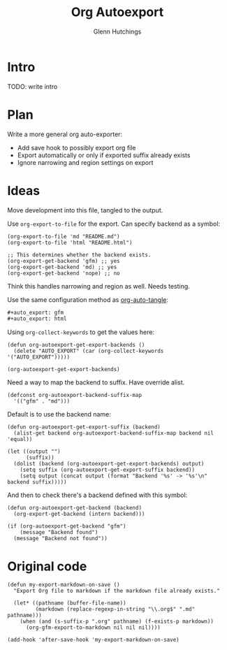 #+title: Org Autoexport
#+author: Glenn Hutchings
#+email: zondo42@gmail.com

#+auto_export: gfm
#+auto_export: html

* Intro

TODO: write intro

* Plan

Write a more general org auto-exporter:

- Add save hook to possibly export org file
- Export automatically or only if exported suffix already exists
- Ignore narrowing and region settings on export

* Ideas

Move development into this file, tangled to the output.

Use ~org-export-to-file~ for the export.  Can specify backend as a symbol:

#+begin_src elisp :eval no
  (org-export-to-file 'md "README.md")
  (org-export-to-file 'html "README.html")

  ;; This determines whether the backend exists.
  (org-export-get-backend 'gfm) ;; yes
  (org-export-get-backend 'md) ;; yes
  (org-export-get-backend 'nope) ;; no
#+end_src

Think this handles narrowing and region as well.  Needs testing.

Use the same configuration method as [[https://github.com/yilkalargaw/org-auto-tangle][org-auto-tangle]]:

#+begin_src org
  ,#+auto_export: gfm
  ,#+auto_export: html
#+end_src

Using ~org-collect-keywords~ to get the values here:

#+begin_src elisp :results verbatim
  (defun org-autoexport-get-export-backends ()
    (delete "AUTO_EXPORT" (car (org-collect-keywords '("AUTO_EXPORT")))))
#+end_src

#+begin_src elisp :results verbatim
  (org-autoexport-get-export-backends)
#+end_src

#+RESULTS:
: ("gfm" "html")

Need a way to map the backend to suffix.  Have override alist.

#+begin_src elisp :results silent
  (defconst org-autoexport-backend-suffix-map
    '(("gfm" . "md")))
#+end_src

Default is to use the backend name:

#+begin_src elisp
  (defun org-autoexport-get-export-suffix (backend)
    (alist-get backend org-autoexport-backend-suffix-map backend nil 'equal))
#+end_src

#+begin_src elisp
  (let ((output "")
        (suffix))
    (dolist (backend (org-autoexport-get-export-backends) output)
      (setq suffix (org-autoexport-get-export-suffix backend))
      (setq output (concat output (format "Backend '%s' -> '%s'\n" backend suffix)))))
#+end_src

#+RESULTS:
: Backend 'gfm' -> 'md'
: Backend 'html' -> 'html'

And then to check there's a backend defined with this symbol:

#+begin_src elisp :results silent
  (defun org-autoexport-get-backend (backend)
    (org-export-get-backend (intern backend)))
#+end_src

#+begin_src elisp
  (if (org-autoexport-get-backend "gfm")
      (message "Backend found")
    (message "Backend not found"))
#+end_src

#+RESULTS:
: Backend found

* Original code

#+begin_src elisp
  (defun my-export-markdown-on-save ()
    "Export Org file to markdown if the markdown file already exists."

    (let* ((pathname (buffer-file-name))
           (markdown (replace-regexp-in-string "\\.org$" ".md" pathname)))
      (when (and (s-suffix-p ".org" pathname) (f-exists-p markdown))
        (org-gfm-export-to-markdown nil nil nil))))

  (add-hook 'after-save-hook 'my-export-markdown-on-save)
#+end_src
